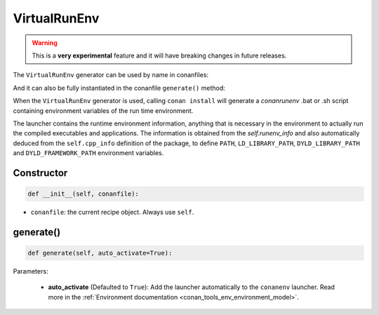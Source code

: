 .. _conan_tools_env_virtualrunenv:

VirtualRunEnv
===============

.. warning::

    This is a **very experimental** feature and it will have breaking changes in future releases.


The ``VirtualRunEnv`` generator can be used by name in conanfiles:

.. code-block:: python
    :caption: conanfile.py

    class Pkg(ConanFile):
        generators = "VirtualRunEnv"

.. code-block:: text
    :caption: conanfile.txt

    [generators]
    VirtualRunEnv

And it can also be fully instantiated in the conanfile ``generate()`` method:

.. code-block:: python
    :caption: conanfile.py

    from conans import ConanFile
    from conan.tools.env import VirtualRunEnv

    class Pkg(ConanFile):
        settings = "os", "compiler", "arch", "build_type"
        requires = "zlib/1.2.11", "bzip2/1.0.8"

        def generate(self):
            ms = VirtualRunEnv(self)
            ms.generate()

When the ``VirtualRunEnv`` generator is used, calling ``conan install`` will generate a *conanrunenv* .bat or .sh script
containing environment variables of the run time environment.

The launcher contains the runtime environment information, anything that is necessary in the environment to actually run
the compiled executables and applications. The information is obtained from the `self.runenv_info` and also automatically
deduced from the ``self.cpp_info`` definition of the package, to define ``PATH``, ``LD_LIBRARY_PATH``, ``DYLD_LIBRARY_PATH``
and ``DYLD_FRAMEWORK_PATH`` environment variables.



Constructor
+++++++++++

.. code:: python

    def __init__(self, conanfile):

- ``conanfile``: the current recipe object. Always use ``self``.


generate()
++++++++++

.. code:: python

    def generate(self, auto_activate=True):


Parameters:

    * **auto_activate** (Defaulted to ``True``): Add the launcher automatically to the ``conanenv`` launcher. Read more
      in the :ref:`Environment documentation <conan_tools_env_environment_model>`.
